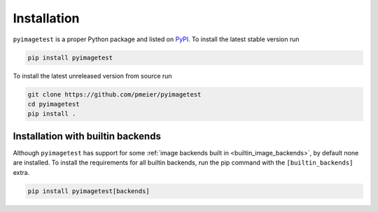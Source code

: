 Installation
============

``pyimagetest`` is a proper Python package and listed on
`PyPI <https://pypi.org/project/pyimagetest/>`_. To install the latest stable
version run

.. code-block:: sh

  pip install pyimagetest

To install the latest unreleased version from source run

.. code-block:: sh

  git clone https://github.com/pmeier/pyimagetest
  cd pyimagetest
  pip install .

.. _install_builtin_image_backends:

Installation with builtin backends
----------------------------------

Although ``pyimagetest`` has support for some
:ref:`image backends built in <builtin_image_backends>`,
by default none are installed. To install the requirements for all builtin
backends, run the pip command with the ``[builtin_backends]`` extra.

.. code-block:: sh

  pip install pyimagetest[backends]
